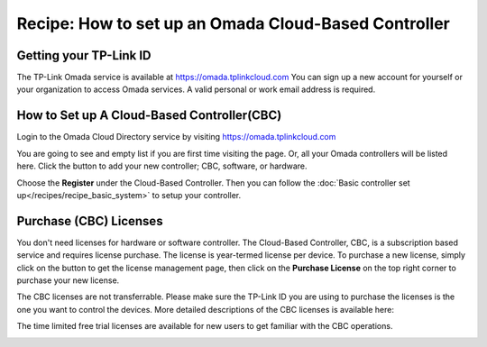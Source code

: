 Recipe: How to set up an Omada Cloud-Based Controller
=====================================================
 
Getting your TP-Link ID
-----------------------
The TP-Link Omada service is available at https://omada.tplinkcloud.com You can sign up a new account for yourself or your organization to access Omada services. A valid personal or work email address is required.

.. image:: /images/OmadaRegistration.png
   :align: center

How to Set up A Cloud-Based Controller(CBC)
-------------------------------------------
 
Login to the Omada Cloud Directory service by visiting https://omada.tplinkcloud.com

.. image:: /images/Omada_login.png
   :align: center
 
You are going to see and empty list if you are first time visiting the page. Or, all your Omada controllers will be listed here. Click the |add_controller| button to add your new controller; CBC, software, or hardware.

.. |add_controller| image:: /images/rp_CBC_add_controller_button.png
    :height: 24

.. image:: /images/rp_CBC_add_controller_menu.png
   :width: 40%
   :align: center
 
Choose the **Register** under the Cloud-Based Controller. Then you can follow the :doc:`Basic controller set up</recipes/recipe_basic_system>` to setup your controller.

.. image:: /images/rp_CBC_add_CBC.png
   :width: 100%
   :align: center

Purchase (CBC) Licenses
-----------------------

You don't need licenses for hardware or software controller. The Cloud-Based Controller, CBC, is a subscription based service and requires license purchase. The license is year-termed license per device. To purchase a new license, simply click on the |license| button to get the license management page, then click on the **Purchase License** on the top right corner to purchase your new license.

.. |license| image:: /images/rp_CBC_license.png
    :height: 24

.. image:: /images/rp_CBC_purchase_license.png
   :width: 100%
   :align: center

The CBC licenses are not transferrable. Please make sure the TP-Link ID you are using to purchase the licenses is the one you want to control the devices. More detailed descriptions of the CBC licenses is available here: 

.. raw:: html

   <a href="https://www.tp-link.com/us/omada-sdn/license/" target="_blank">An Introduction to CBC Licensing</a>
   

The time limited free trial licenses are available for new users to get familiar with the CBC operations.

.. image:: /images/rp_CBC_free_trial.png
   :width: 60%
   :align: center